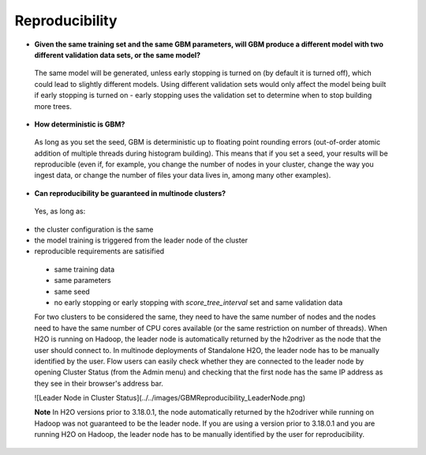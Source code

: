Reproducibility
^^^^^^^^^^^^^^^

- **Given the same training set and the same GBM parameters, will GBM produce a different model with two different validation data sets, or the same model?**

 The same model will be generated, unless early stopping is turned on (by default it is turned off), which could lead to slightly different models. Using different validation sets would only affect the model being built if early stopping is turned on - early stopping uses the validation set to determine when to stop building more trees. 

- **How deterministic is GBM?**

 As long as you set the seed, GBM is deterministic up to floating point rounding errors (out-of-order atomic addition of multiple threads during histogram building). This means that if you set a seed, your results will be reproducible (even if, for example, you change the number of nodes in your cluster, change the way you ingest data, or change the number of files your data lives in, among many other examples).

- **Can reproducibility be guaranteed in multinode clusters?**

 Yes, as long as:
- the cluster configuration is the same
- the model training is triggered from the leader node of the cluster
- reproducible requirements are satisified
 - same training data
 - same parameters
 - same seed
 - no early stopping or early stopping with `score_tree_interval` set and same validation data

 For two clusters to be considered the same, they need to have the same number of nodes and the nodes need to have the same number of CPU cores available (or the same restriction on number of threads). When H2O is running on Hadoop, the leader node is automatically returned by the h2odriver as the node that the user should connect to. In multinode deployments of Standalone H2O, the leader node has to be manually identified by the user. Flow users can easily check whether they are connected to the leader node by opening Cluster Status (from the Admin menu) and checking that the first node has the same IP address as they see in their browser's address bar.
 
 ![Leader Node in Cluster Status](../../images/GBMReproducibility_LeaderNode.png) 

 **Note** In H2O versions prior to 3.18.0.1, the node automatically returned by the h2odriver while running on Hadoop was not guaranteed to be the leader node.  If you are using a version prior to 3.18.0.1 and you are running H2O on Hadoop, the leader node has to be manually identified by the user for reproducibility.
